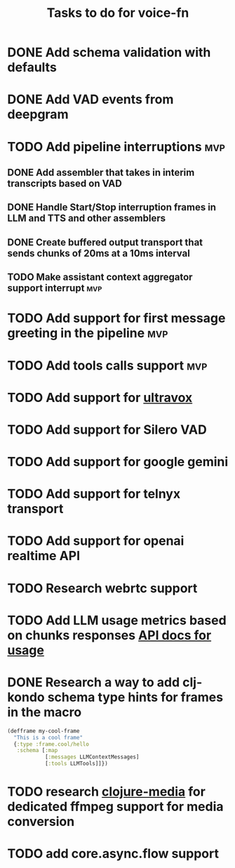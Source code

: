 #+TITLE: Tasks to do for voice-fn

* DONE Add schema validation with defaults
CLOSED: [2025-01-03 Fri 11:01]
:LOGBOOK:
CLOCK: [2025-01-03 Fri 07:51]--[2025-01-03 Fri 08:16] =>  0:25
CLOCK: [2025-01-03 Fri 07:06]--[2025-01-03 Fri 07:31] =>  0:25
CLOCK: [2025-01-03 Fri 06:35]--[2025-01-03 Fri 07:00] =>  0:25
:END:

* DONE Add VAD events from deepgram
CLOSED: [2025-01-03 Fri 19:41]
:LOGBOOK:
CLOCK: [2025-01-03 Fri 16:25]--[2025-01-03 Fri 16:50] =>  0:25
CLOCK: [2025-01-03 Fri 15:36]--[2025-01-03 Fri 16:01] =>  0:25
CLOCK: [2025-01-03 Fri 11:01]--[2025-01-03 Fri 11:26] =>  0:25
:END:

* TODO Add pipeline interruptions :mvp:

** DONE Add assembler that takes in interim transcripts based on VAD
CLOSED: [2025-01-06 Mon 16:35]
:LOGBOOK:
CLOCK: [2025-01-06 Mon 12:28]--[2025-01-06 Mon 12:53] =>  0:25
CLOCK: [2025-01-06 Mon 07:37]--[2025-01-06 Mon 08:02] =>  0:25
CLOCK: [2025-01-05 Sun 09:21]--[2025-01-05 Sun 09:46] =>  0:25
CLOCK: [2025-01-05 Sun 08:18]--[2025-01-05 Sun 08:43] =>  0:25
CLOCK: [2025-01-04 Sat 15:22]--[2025-01-04 Sat 15:47] =>  0:25
CLOCK: [2025-01-04 Sat 11:04]--[2025-01-04 Sat 11:29] =>  0:25
CLOCK: [2025-01-04 Sat 07:14]--[2025-01-04 Sat 07:39] =>  0:25
:END:

** DONE Handle Start/Stop interruption frames in LLM and TTS and other assemblers
CLOSED: [2025-01-13 Mon 07:53]
:LOGBOOK:
CLOCK: [2025-01-10 Vin 16:29]--[2025-01-10 Vin 16:54] =>  0:25
CLOCK: [2025-01-10 Vin 14:15]--[2025-01-10 Vin 14:41] =>  0:26
CLOCK: [2025-01-10 Vin 13:46]--[2025-01-10 Vin 14:11] =>  0:25
CLOCK: [2025-01-08 Wed 07:01]--[2025-01-08 Wed 07:26] =>  0:25
CLOCK: [2025-01-07 Tue 07:17]--[2025-01-07 Tue 07:42] =>  0:25
CLOCK: [2025-01-07 Tue 06:20]--[2025-01-07 Tue 06:45] =>  0:25
CLOCK: [2025-01-06 Mon 17:07]--[2025-01-06 Mon 17:40] =>  0:33
CLOCK: [2025-01-06 Mon 16:36]--[2025-01-06 Mon 17:01] =>  0:25
:END:

** DONE Create buffered output transport that sends chunks of 20ms at a 10ms interval
CLOSED: [2025-01-10 Vin 13:46]
:LOGBOOK:
CLOCK: [2025-01-09 Thu 15:51]--[2025-01-09 Thu 16:16] =>  0:25
CLOCK: [2025-01-09 Thu 15:19]--[2025-01-09 Thu 15:44] =>  0:25
CLOCK: [2025-01-09 Thu 14:45]--[2025-01-09 Thu 15:10] =>  0:25
CLOCK: [2025-01-09 Thu 13:58]--[2025-01-09 Thu 14:23] =>  0:25
CLOCK: [2025-01-09 Thu 08:29]--[2025-01-09 Thu 08:54] =>  0:25
CLOCK: [2025-01-09 Thu 07:46]--[2025-01-09 Thu 08:11] =>  0:25
CLOCK: [2025-01-09 Thu 07:00]--[2025-01-09 Thu 07:25] =>  0:25
CLOCK: [2025-01-09 Thu 06:29]--[2025-01-09 Thu 06:54] =>  0:25
CLOCK: [2025-01-08 Wed 10:45]--[2025-01-08 Wed 11:10] =>  0:25
CLOCK: [2025-01-08 Wed 08:29]--[2025-01-08 Wed 08:54] =>  0:25
:END:

** TODO Make assistant context aggregator support interrupt :mvp:
* TODO Add support for first message greeting in the pipeline :mvp:
* TODO Add tools calls support :mvp:
DEADLINE: <2025-01-17 Fri>
:LOGBOOK:
CLOCK: [2025-01-23 Thu 08:23]--[2025-01-23 Thu 08:48] =>  0:25
CLOCK: [2025-01-20 Lun 07:26]--[2025-01-20 Lun 07:51] =>  0:25
CLOCK: [2025-01-19 Dum 07:56]--[2025-01-19 Dum 08:21] =>  0:25
CLOCK: [2025-01-18 Sat 06:36]--[2025-01-18 Sat 06:41] =>  0:05
CLOCK: [2025-01-16 Thu 19:19]--[2025-01-16 Thu 19:44] =>  0:25
CLOCK: [2025-01-15 Wed 08:53]--[2025-01-15 Wed 09:18] =>  0:25
CLOCK: [2025-01-15 Wed 08:16]--[2025-01-15 Wed 08:41] =>  0:25
CLOCK: [2025-01-15 Wed 06:30]--[2025-01-15 Wed 06:55] =>  0:25
CLOCK: [2025-01-14 Tue 07:09]--[2025-01-14 Tue 07:34] =>  0:25
CLOCK: [2025-01-14 Tue 06:25]--[2025-01-14 Tue 06:50] =>  0:25
:END:
* TODO Add support for [[https://github.com/fixie-ai/ultravox][ultravox]]

* TODO Add support for Silero VAD
DEADLINE: <2025-01-20 Mon 20:00>
:LOGBOOK:
CLOCK: [2025-01-13 Mon 07:54]--[2025-01-13 Mon 08:19] =>  0:25
:END:
* TODO Add support for google gemini

* TODO Add support for telnyx transport

* TODO Add support for openai realtime API

* TODO Research webrtc support

* TODO Add LLM usage metrics based on chunks responses [[https://platform.openai.com/docs/api-reference/chat/object#chat/object-usage][API docs for usage]]

* DONE Research a way to add clj-kondo schema type hints for frames in the macro
CLOSED: [2025-01-20 Lun 07:43]
#+begin_src clojure
(defframe my-cool-frame
  "This is a cool frame"
  {:type :frame.cool/hello
   :schema [:map
            [:messages LLMContextMessages]
            [:tools LLMTools]]})
#+end_src

* TODO research [[https://github.com/phronmophobic/clj-media][clojure-media]] for dedicated ffmpeg support for media conversion

* TODO add core.async.flow support
:LOGBOOK:
CLOCK: [2025-01-25 Sat 16:35]--[2025-01-25 Sat 17:00] =>  0:25
CLOCK: [2025-01-25 Sat 15:18]--[2025-01-25 Sat 15:43] =>  0:25
CLOCK: [2025-01-25 Sat 11:14]--[2025-01-25 Sat 11:39] =>  0:25
CLOCK: [2025-01-25 Sat 09:50]--[2025-01-25 Sat 10:15] =>  0:25
:END:
